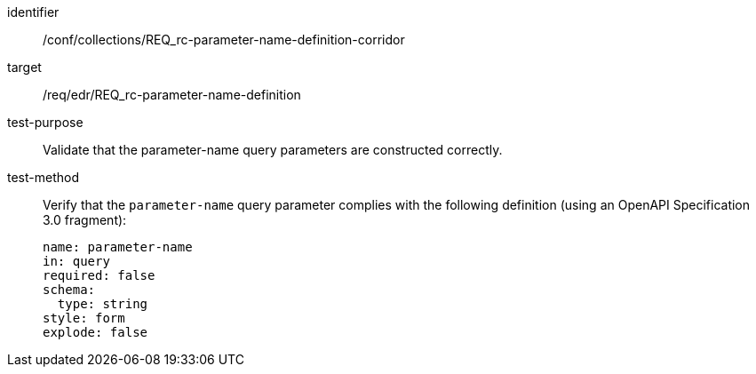//Autogenerated file - DO NOT EDIT
[[ats_collections_rc-parameter-name-definition-corridor]]
[abstract_test]
====
[%metadata]
identifier:: /conf/collections/REQ_rc-parameter-name-definition-corridor
target:: /req/edr/REQ_rc-parameter-name-definition
test-purpose:: Validate that the parameter-name query parameters are constructed correctly.
test-method::
+
--
Verify that the `parameter-name` query parameter complies with the following definition (using an OpenAPI Specification 3.0 fragment):

[source,YAML]
----
name: parameter-name
in: query
required: false
schema:
  type: string
style: form
explode: false
----
--
====